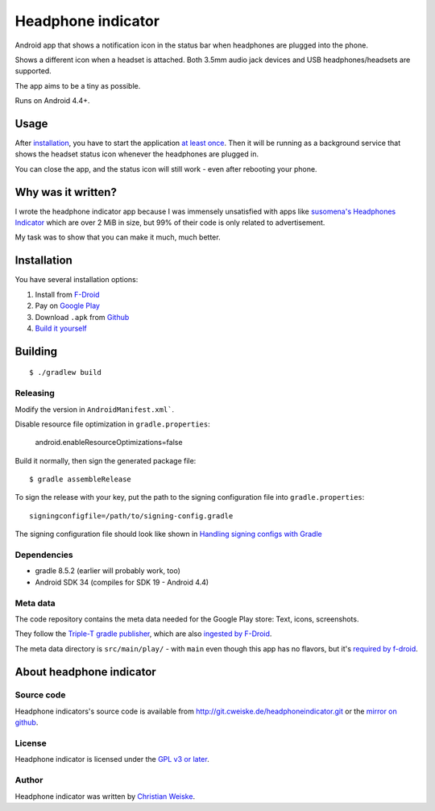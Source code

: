 *******************
Headphone indicator
*******************
Android app that shows a notification icon in the status bar when
headphones are plugged into the phone.

Shows a different icon when a headset is attached.
Both 3.5mm audio jack devices and USB headphones/headsets are supported.

The app aims to be a tiny as possible.

Runs on Android 4.4+.


=====
Usage
=====
After installation_, you have to start the application `at least once`__.
Then it will be running as a background service that shows the headset
status icon whenever the headphones are plugged in.

You can close the app, and the status icon will still work - even after
rebooting your phone.

__ http://stackoverflow.com/a/8535062/282601


===================
Why was it written?
===================
I wrote the headphone indicator app because I was immensely unsatisfied
with apps like `susomena's Headphones Indicator`__ which are over
2 MiB in size, but 99% of their code is only related to advertisement.

My task was to show that you can make it much, much better.

__ https://play.google.com/store/apps/details?id=com.susomena.headphonesindicator


============
Installation
============
You have several installation options:

#. Install from `F-Droid`__
#. Pay on `Google Play`__
#. Download ``.apk`` from `Github`__
#. `Build it yourself <#building>`_

__ https://f-droid.org/repository/browse/?fdid=de.cweiske.headphoneindicator
__ https://play.google.com/store/apps/details?id=de.cweiske.headphoneindicator
__ https://github.com/cweiske/headphoneindicator/releases


========
Building
========
::

    $ ./gradlew build


Releasing
=========
Modify the version in ``AndroidManifest.xml```.

Disable resource file optimization in ``gradle.properties``:

    android.enableResourceOptimizations=false

Build it normally, then sign the generated package file::

    $ gradle assembleRelease

To sign the release with your key, put the path to the signing configuration
file into ``gradle.properties``::

    signingconfigfile=/path/to/signing-config.gradle

The signing configuration file should look like shown in
`Handling signing configs with Gradle`__

__ https://www.timroes.de/2013/09/22/handling-signing-configs-with-gradle/


Dependencies
============
* gradle 8.5.2 (earlier will probably work, too)
* Android SDK 34 (compiles for SDK 19 - Android 4.4)


Meta data
=========
The code repository contains the meta data needed for the Google Play store:
Text, icons, screenshots.

They follow the `Triple-T gradle publisher`__, which are also
`ingested by F-Droid`__.

The meta data directory is ``src/main/play/`` - with ``main`` even though
this app has no flavors, but it's `required by f-droid`__.

__ https://github.com/Triple-T/gradle-play-publisher
__ https://f-droid.org/en/docs/FAQ_-_App_Developers/#how-do-i-change-the-description-and-add-meta-information-like-screenshots
__ https://gitlab.com/fdroid/fdroiddata/-/issues/3447


=========================
About headphone indicator
=========================

Source code
===========
Headphone indicators's source code is available from
http://git.cweiske.de/headphoneindicator.git
or the `mirror on github`__.

__ https://github.com/cweiske/headphoneindicator


License
=======
Headphone indicator is licensed under the `GPL v3 or later`__.

__ http://www.gnu.org/licenses/gpl.html


Author
======
Headphone indicator was written by `Christian Weiske`__.

__ http://cweiske.de/
